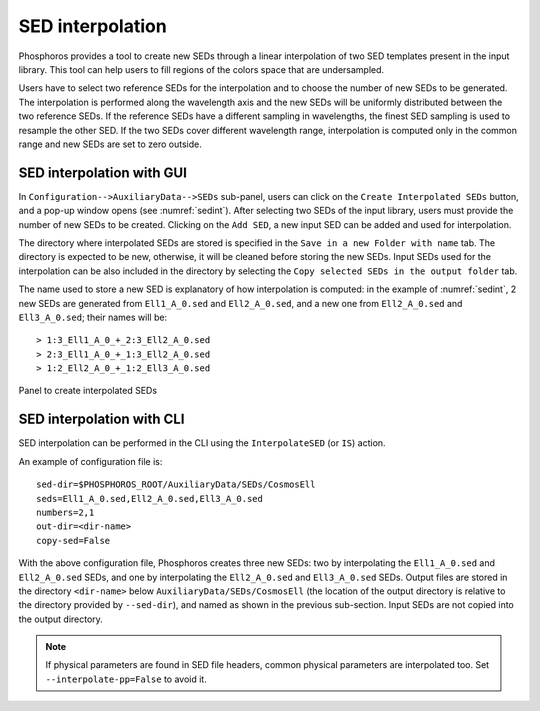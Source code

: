 .. _sed-interpo:

SED interpolation
===============================

..
  As discussed in the previous section, the SED axis consists in a
  discrete set of SEDs that should map the continuous
  multi-dimensional space of colors. However, input SED libraries
  typically sample non-uniformly the colors space.

Phosphoros provides a tool to create new SEDs through a linear
interpolation of two SED templates present in the input library. This
tool can help users to fill regions of the colors space that are
undersampled.

Users have to select two reference SEDs for the interpolation and to
choose the number of new SEDs to be generated. The interpolation is
performed along the wavelength axis and the new SEDs will be uniformly
distributed between the two reference SEDs. If the reference SEDs have
a different sampling in wavelengths, the finest SED sampling is used
to resample the other SED. If the two SEDs cover different wavelength
range, interpolation is computed only in the common range and new SEDs
are set to zero outside.

SED interpolation with GUI 
^^^^^^^^^^^^^^^^^^^^^^^^^^^^^^^^^

In ``Configuration-->AuxiliaryData-->SEDs`` sub-panel, users can click
on the ``Create Interpolated SEDs`` button, and a pop-up window opens
(see :numref:`sedint`). After selecting two SEDs of the input
library, users must provide the number of new SEDs to be
created. Clicking on the ``Add SED``, a new input SED can be added and
used for interpolation.

The directory where interpolated SEDs are stored is specified in the
``Save in a new Folder with name`` tab. The directory is expected to
be new, otherwise, it will be cleaned before storing the new SEDs.
Input SEDs used for the interpolation can be also included in the
directory by selecting the ``Copy selected SEDs in the output
folder`` tab.
   
The name used to store a new SED is explanatory of how interpolation
is computed: in the example of :numref:`sedint`, 2 new SEDs are
generated from ``Ell1_A_0.sed`` and ``Ell2_A_0.sed``, and a new one
from ``Ell2_A_0.sed`` and ``Ell3_A_0.sed``; their names will be::
  
  > 1:3_Ell1_A_0_+_2:3_Ell2_A_0.sed
  > 2:3_Ell1_A_0_+_1:3_Ell2_A_0.sed 
  > 1:2_Ell2_A_0_+_1:2_Ell3_A_0.sed 
  
.. figure:: /_static/basic_steps/SED_interpo.png
    :name: sedint
    :align: center
    :scale: 50 %
	   
    Panel to create interpolated SEDs
  
SED interpolation with CLI
^^^^^^^^^^^^^^^^^^^^^^^^^^

SED interpolation can be performed in the CLI using the
``InterpolateSED`` (or ``IS``) action. 

An example of configuration file is::

  sed-dir=$PHOSPHOROS_ROOT/AuxiliaryData/SEDs/CosmosEll
  seds=Ell1_A_0.sed,Ell2_A_0.sed,Ell3_A_0.sed
  numbers=2,1
  out-dir=<dir-name>
  copy-sed=False

With the above configuration file, Phosphoros creates three new SEDs:
two by interpolating the ``Ell1_A_0.sed`` and ``Ell2_A_0.sed`` SEDs,
and one by interpolating the ``Ell2_A_0.sed`` and ``Ell3_A_0.sed``
SEDs. Output files are stored in the directory ``<dir-name>`` below
``AuxiliaryData/SEDs/CosmosEll`` (the location of the output directory
is relative to the directory provided by ``--sed-dir``), and named as
shown in the previous sub-section. Input SEDs are not copied into the
output directory.

.. note::

   If physical parameters are found in SED file headers, common
   physical parameters are interpolated too. Set
   ``--interpolate-pp=False`` to avoid it.


